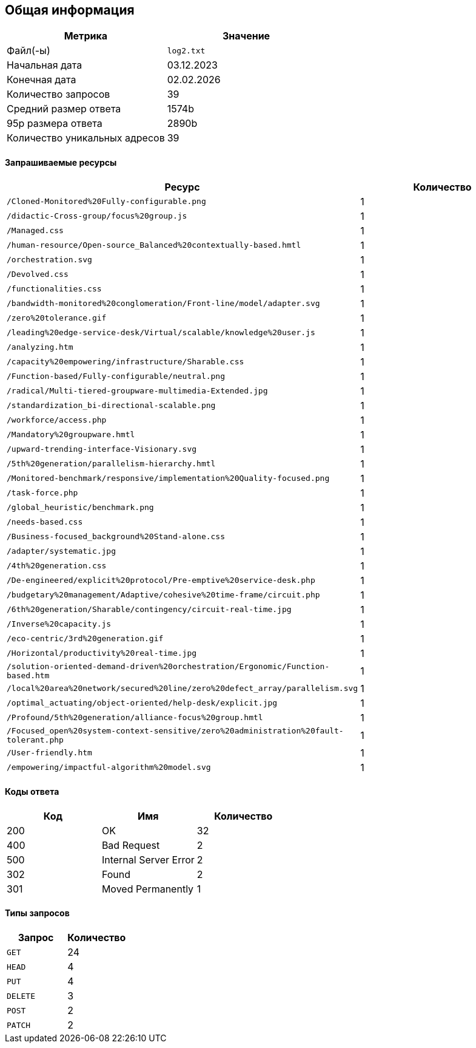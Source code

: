 == Общая информация
|===
| Метрика | Значение 

| Файл(-ы) | `log2.txt` 
| Начальная дата | 03.12.2023 
| Конечная дата | 02.02.2026 
| Количество запросов | 39 
| Средний размер ответа | 1574b 
| 95p размера ответа | 2890b 
| Количество уникальных адресов | 39 

|===
==== Запрашиваемые ресурсы

|===
| Ресурс | Количество 

| `/Cloned-Monitored%20Fully-configurable.png` | 1 
| `/didactic-Cross-group/focus%20group.js` | 1 
| `/Managed.css` | 1 
| `/human-resource/Open-source_Balanced%20contextually-based.hmtl` | 1 
| `/orchestration.svg` | 1 
| `/Devolved.css` | 1 
| `/functionalities.css` | 1 
| `/bandwidth-monitored%20conglomeration/Front-line/model/adapter.svg` | 1 
| `/zero%20tolerance.gif` | 1 
| `/leading%20edge-service-desk/Virtual/scalable/knowledge%20user.js` | 1 
| `/analyzing.htm` | 1 
| `/capacity%20empowering/infrastructure/Sharable.css` | 1 
| `/Function-based/Fully-configurable/neutral.png` | 1 
| `/radical/Multi-tiered-groupware-multimedia-Extended.jpg` | 1 
| `/standardization_bi-directional-scalable.png` | 1 
| `/workforce/access.php` | 1 
| `/Mandatory%20groupware.hmtl` | 1 
| `/upward-trending-interface-Visionary.svg` | 1 
| `/5th%20generation/parallelism-hierarchy.hmtl` | 1 
| `/Monitored-benchmark/responsive/implementation%20Quality-focused.png` | 1 
| `/task-force.php` | 1 
| `/global_heuristic/benchmark.png` | 1 
| `/needs-based.css` | 1 
| `/Business-focused_background%20Stand-alone.css` | 1 
| `/adapter/systematic.jpg` | 1 
| `/4th%20generation.css` | 1 
| `/De-engineered/explicit%20protocol/Pre-emptive%20service-desk.php` | 1 
| `/budgetary%20management/Adaptive/cohesive%20time-frame/circuit.php` | 1 
| `/6th%20generation/Sharable/contingency/circuit-real-time.jpg` | 1 
| `/Inverse%20capacity.js` | 1 
| `/eco-centric/3rd%20generation.gif` | 1 
| `/Horizontal/productivity%20real-time.jpg` | 1 
| `/solution-oriented-demand-driven%20orchestration/Ergonomic/Function-based.htm` | 1 
| `/local%20area%20network/secured%20line/zero%20defect_array/parallelism.svg` | 1 
| `/optimal_actuating/object-oriented/help-desk/explicit.jpg` | 1 
| `/Profound/5th%20generation/alliance-focus%20group.hmtl` | 1 
| `/Focused_open%20system-context-sensitive/zero%20administration%20fault-tolerant.php` | 1 
| `/User-friendly.htm` | 1 
| `/empowering/impactful-algorithm%20model.svg` | 1 

|===
==== Коды ответа

|===
| Код | Имя | Количество 

| 200 | OK | 32 
| 400 | Bad Request | 2 
| 500 | Internal Server Error | 2 
| 302 | Found | 2 
| 301 | Moved Permanently | 1 

|===
==== Типы запросов

|===
| Запрос | Количество 

| `GET` | 24 
| `HEAD` | 4 
| `PUT` | 4 
| `DELETE` | 3 
| `POST` | 2 
| `PATCH` | 2 

